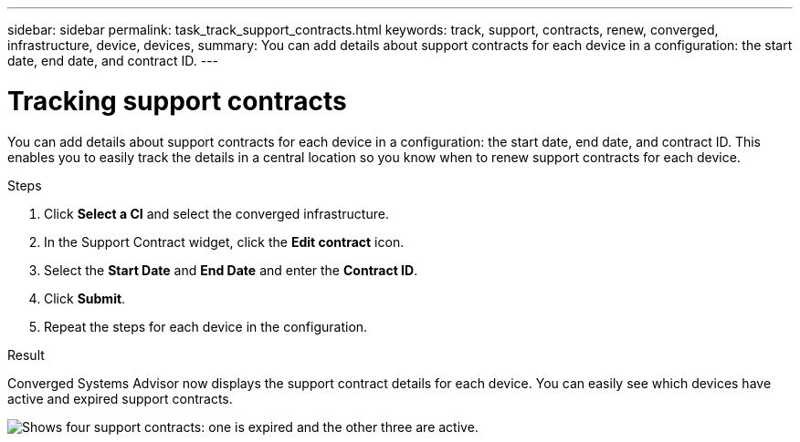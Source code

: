 ---
sidebar: sidebar
permalink: task_track_support_contracts.html
keywords: track, support, contracts, renew, converged, infrastructure, device, devices,
summary: You can add details about support contracts for each device in a configuration: the start date, end date, and contract ID.
---

= Tracking support contracts
:hardbreaks:
:nofooter:
:icons: font
:linkattrs:
:imagesdir: ./media/

You can add details about support contracts for each device in a configuration: the start date, end date, and contract ID. This enables you to easily track the details in a central location so you know when to renew support contracts for each device.

.Steps

. Click *Select a CI* and select the converged infrastructure.

. In the Support Contract widget, click the *Edit contract* icon.

. Select the *Start Date* and *End Date* and enter the *Contract ID*.

. Click *Submit*.

. Repeat the steps for each device in the configuration.

.Result

Converged Systems Advisor now displays the support contract details for each device. You can easily see which devices have active and expired support contracts.

image:screenshot_support_contracts.gif[Shows four support contracts: one is expired and the other three are active.]
